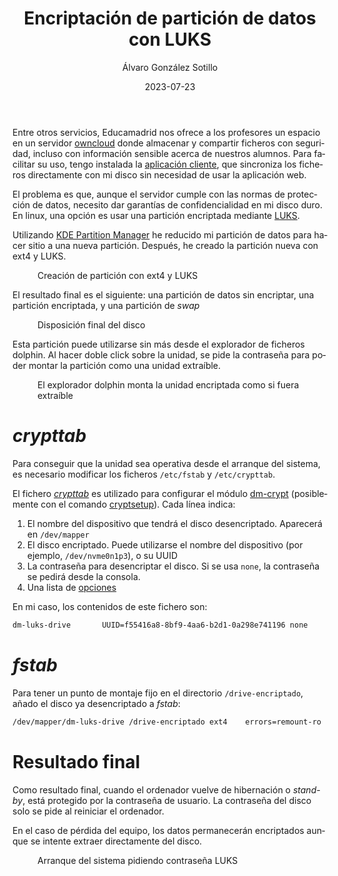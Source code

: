 #+TITLE:       Encriptación de partición de datos con LUKS
#+AUTHOR:      Álvaro González Sotillo
#+EMAIL:       alvarogonzalezsotillo@gmail.com
#+DATE:        2023-07-23
#+URI:         /blog/encriptar-particion-con-luks
#+TAGS:        KDE,Linux,LUKS
#+LANGUAGE:    es
#+OPTIONS:     H:3 num:t toc:nil \n:nil ::t |:t ^:nil -:nil f:t *:t <:t
#+DESCRIPTION: Encriptación de partición de datos con LUKS


Entre otros servicios, Educamadrid nos ofrece a los profesores un espacio en un servidor [[https://en.wikipedia.org/wiki/OwnCloud][owncloud]] donde almacenar y compartir ficheros con seguridad, incluso con información sensible acerca de nuestros alumnos. Para facilitar su uso, tengo instalada la [[https://owncloud.com/desktop-app/][aplicación cliente]], que sincroniza los ficheros directamente con mi disco sin necesidad de usar la aplicación web.

El problema es que, aunque el servidor cumple con las normas de protección de datos, necesito dar garantías de confidencialidad en mi disco duro. En linux, una opción es usar una partición encriptada mediante [[https://en.wikipedia.org/wiki/Linux_Unified_Key_Setup][LUKS]].

Utilizando [[https://apps.kde.org/partitionmanager/][KDE Partition Manager]] he reducido mi partición de datos para hacer sitio a una nueva partición. Después, he creado la partición nueva con ext4 y LUKS. 

#+caption: Creación de partición con ext4 y LUKS
[[file:crear-particion-luks.png]]

El resultado final es el siguiente: una partición de datos sin encriptar, una partición encriptada, y una partición de /swap/

#+caption: Disposición final del disco
[[file:una-particion-luks.png]]


Esta partición puede utilizarse sin más desde el explorador de ficheros dolphin. Al hacer doble click sobre la unidad, se pide la contraseña para poder montar la partición como una unidad extraíble.

#+caption: El explorador dolphin monta la unidad encriptada como si fuera extraíble
[[file:dolphin-pide-password.png]]

* /crypttab/
Para conseguir que la unidad sea operativa desde el arranque del sistema, es necesario modificar los ficheros =/etc/fstab= y =/etc/crypttab=.

El fichero /[[https://man7.org/linux/man-pages/man5/crypttab.5.html][crypttab]]/ es utilizado para configurar el módulo [[https://en.wikipedia.org/wiki/Dm-crypt][dm-crypt]] (posiblemente con el comando [[https://gitlab.com/cryptsetup/cryptsetup][cryptsetup]]). Cada línea indica:
1. El nombre del dispositivo que tendrá el disco desencriptado. Aparecerá en =/dev/mapper=
2. El disco encriptado. Puede utilizarse el nombre del dispositivo (por ejemplo, =/dev/nvme0n1p3=), o su UUID
3. La contraseña para desencriptar el disco. Si se usa =none=, la contraseña se pedirá desde la consola.
4. Una lista de [[https://man7.org/linux/man-pages/man5/crypttab.5.html#SUPPORTED_OPTIONS][opciones]]   

En mi caso, los contenidos de este fichero son:

#+begin_src sh
dm-luks-drive       UUID=f55416a8-8bf9-4aa6-b2d1-0a298e741196 none
#+end_src

* /fstab/
Para tener un punto de montaje fijo en el directorio =/drive-encriptado=, añado el disco ya desencriptado a /fstab/:

#+begin_src sh
/dev/mapper/dm-luks-drive /drive-encriptado ext4	errors=remount-ro	0	1
#+end_src

* Resultado final
Como resultado final, cuando el ordenador vuelve de hibernación o /stand-by/, está protegido por la contraseña de usuario. La contraseña del disco solo se pide al reiniciar el ordenador.

En el caso de pérdida del equipo, los datos permanecerán encriptados aunque se intente extraer directamente del disco.

#+caption: Arranque del sistema pidiendo contraseña LUKS
[[file:boot.jpg]]


